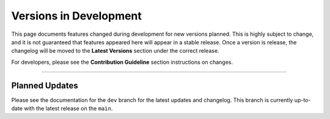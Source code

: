 ========================
Versions in Development
========================

This page documents features changed during development for new versions planned.
This is highly subject to change, and it is not guaranteed that features appeared
here will appear in a stable release. Once a version is release, the changelog will
be moved to the **Latest Versions** section under the correct release. 

For developers, please see the **Contribution Guideline** section instructions on
changes.

-------------------------------

****************
Planned Updates
****************

Please see the documentation for the ``dev`` branch for the latest updates and changelog.
This branch is currently up-to-date with the latest release on the ``main``.
